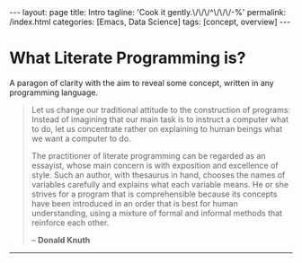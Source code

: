 #+BEGIN_EXPORT html
---
layout: page
title: Intro
tagline: 'Cook it gently.\/\/\/^\/\/\/-%'
permalink: /index.html
categories: [Emacs, Data Science]
tags: [concept, overview]
---
#+END_EXPORT

#+STARTUP: showall
#+OPTIONS: tags:nil toc:nil num:nil \n:nil @:t ::t |:t ^:{} _:{} *:t
#+TOC: headlines 2


* What Literate Programming is?

  A paragon of clarity with the aim to reveal some concept, written in
  any programming language.

  #+BEGIN_QUOTE
  Let us change our traditional attitude to the construction of
  programs: Instead of imagining that our main task is to instruct a
  computer what to do, let us concentrate rather on explaining to
  human beings what we want a computer to do.

  The practitioner of literate programming can be regarded as an
  essayist, whose main concern is with exposition and excellence of
  style. Such an author, with thesaurus in hand, chooses the names of
  variables carefully and explains what each variable means. He or
  she strives for a program that is comprehensible because its
  concepts have been introduced in an order that is best for human
  understanding, using a mixture of formal and informal methods that
  reinforce each other.

  – *Donald Knuth*

  #+END_QUOTE

  -----
** What is programming challenge?                                  :noexport:

   #+BEGIN_QUOTE
   Believe it or not, any course in computer programming covers /all/
   the tools strictly necessary to solve any problem that can be solved
   with a computer. A very famous computer scientist named Alan Turing
   conjectured, and it is now widely accepted, that any problem
   solvable with computers requires only the basic statements that all
   computer programming languages include: decision statements (e.g. ,
   if), looping statements (e.g. , for and while) and the ability to
   store and retrieve data. Since you already know about these, you may
   wonder what else there is to learn. That's a good question.
  
   If you think of computer programming as a process similar to
   constructing a building, right now you have the knowledge equivalent
   to how to use a few tools such as a hammer, screwdriver, saw, and
   drill. Those might be all the tools necessary to build a house, but
   that does not mean you can build yourself a habitable home, let
   alone one that meets modern building codes. That's not to say that
   you can't do some useful things. You are probably capable of
   building benches or birdhouses, you're just not yet ready for the
   challenges that come with a larger project. In programming, just as
   in house construction, tackling bigger projects requires additional
   knowledge, techniques, and skills.
   
   #+HTML: <p align="right">
   #+HTML: <a href="https://www.amazon.com/Data-Structures-Algorithms-Using-Python/dp/1590282337">
   #+HTML: Data Structures and Algorithms Using Python and C++</a>
   #+HTML: </p>
   #+END_QUOTE
   -----
** Why Test Driven Development Is Such Effective?                  :noexport:

   #+BEGIN_QUOTE
   As the TDD approach became a standard option in software development
   therefore it is very time to wrap all code you're studied already in
   this modern envelop. /It is not just a modern quirk/, it effectively
   used to enhance your general coding skill simultaneously tying:

   - initial idea clarification;
   - acceptance criteria definition;
   - frequent and steady code quality testing;
   - source code purification;
   - bug detection on their infant age;
   - simplify software development process as a whole;
   - /grant to you ability/ to do your job ten times faster.

   Next would be as a *literate programming tutorial* designed exactly
   for lucid execution on your host. In addition it might serve to you
   as a gauge and a start point, or even to encourage you in your
   journey across the realm of knowledge. Exactly to rectify your
   personal programming skill all code samples should be run easily,
   hence it is possible to modify, improve or rearrange its content on
   your own taste.

   For experienced users I might suggest to fork this project source
   code on [[https://github.com/0--key/org-pub][Github]] and evaluate it for your personal usage. It might be
   curious to you to substitute your own variables, or, in many cases
   to re-write one or another chunk of code. On my point of view it
   should be a very /comprehensive method to learn programming by
   active reading/.

   #+BEGIN_EXPORT html
   <p align="right">Anton S. Kosinov</p>
   #+END_EXPORT
   #+END_QUOTE

** Brief prelude                                           :prelude:noexport:

   #+BEGIN_QUOTE
   Any science is an experience which forged and enveloped in some
   skill. Data science by its nature built on data.

   There are several levels of data acquisition:
   - Read-only access is an initial proves possession over some
     particular data.
   - There are several much precise tools to compose quires and get
     much informative data out of array. It's the second flow on data
     processing functions list.
   - The third one might be data integrity checking strategy on duty to
     prevent any data corruption and lost.
   - And as a final stage in data cooking it might be data visualisation.
   #+END_QUOTE

** General description                                 :description:noexport:

   There are infinite number of wrong approaches and the best path to
   achieve some skill is to learn it by doing. For example it's
   completely impossible to play basketball with no ideas about the
   rules of this dexterity demonstration. As another premise of
   apprenticeship it might be noticed about Ancient Greek samples of
   great thinkers, who ponder about most of our modern science in the
   same way. All they was scholars and learn all life long.

** Preamble                                                        :noexport:

   #+BEGIN_QUOTE
   Of cause learning by doing is an uttermost level of human creativity.
   It requires a lot of passion, huge amount of time and the hardships
   happen certainly. And it is a peculiar time machine. There is one
   way further, and a plethora of noways there.
   #+END_QUOTE

*** Short description

    #+BEGIN_QUOTE
    Python 3.4.1 under the detailed scrutiny by unittest module.   
    #+END_QUOTE

*** Description

    #+BEGIN_QUOTE
    Literate programming book for wide range of learners by reading
    and typing. A little bit of primitive mathematics used for
    self-explanatory clarity in proves. All language's features hooks and
    idioms are available to test on Emacs frame.
    #+END_QUOTE

** Prerequisites                                                   :noexport:

*** Ubuntu 14/16.04

*** Python3

*** Emacs 24.4

* Toolset overview                                                 :noexport:
** Emacs
*** Tips

*** Literate Programming

*** elisp

** Python

*** stdlib

*** how-to

** SQLite3
*** Innate shell

*** [[http://0--key.github.io/sqlite3/data_types.html][Data types]]

*** [[http://0--key.github.io/python/stdlib/sqlite3/interaction.html][Python interaction]]

** Postgres

*** Innate shell

*** Data types

*** Python interaction

** Git

*** Tips
   
* Methodology                                                      :noexport:


  #+BEGIN_QUOTE
  In my humble opinion the best way to learn programming language lies
  in reading source code of working code samples. Code and its output
  are crucially dense (habitually awkward) text. Read and run it by
  yourself. It's comprehensive and unique thus useful for education.
  If you wish to unleash your brain feel free to modify or even
  improve my code. In any case good luck, keep clear and detect calamity
  in their seeds.
  #+END_QUOTE

* Topics                                                           :noexport:

* Feedback                                                         :noexport:

* Conclusion                                                       :noexport:
